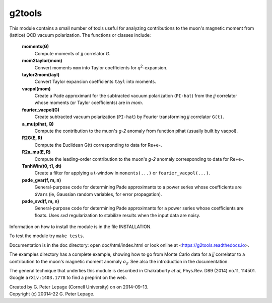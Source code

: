 g2tools
-------

This module contains a small number of tools useful for analyzing
contributions to the muon's magnetic moment from (lattice) QCD vacuum
polarization. The functions or classes include:

    **moments(G)**
        Compute moments of *jj* correlator *G*.

    **mom2taylor(mom)**
        Convert moments ``mom`` into Taylor coefficients for *q*\ :sup:`2`-expansion.

    **taylor2mom(tayl)**
        Convert Taylor expansion coefficients ``tayl`` into moments.

    **vacpol(mom)**
        Create a Pade approximant for the subtracted
        vacuum polarization (``PI-hat``) from the *jj* correlator
        whose moments (or Taylor coefficients) are in *mom*.

    **fourier_vacpol(G)**
        Create subtracted vacuum polarization (``PI-hat``) by
        Fourier transforming *jj* correlator ``G(t)``.

    **a_mu(pihat, Q)**
        Compute the contribution to the muon's *g-2*
        anomaly from function pihat (usually built by vacpol).

    **R2G(E, R)**
        Compute the Euclidean G(t) corresponding to data 
        for Re+e-.

    **R2a_mu(E, R)**
        Compute the leading-order contribution to the 
        muon's *g-2* anomaly corresponding to data 
        for Re+e-.

    **TanhWin(t0, t1, dt)**
        Create a filter for applying a t-window in 
        ``monents(...)`` or ``fourier_vacpol(...)``.

    **pade_gvar(f, m, n)**
        General-purpose code for determining Pade approximants
        to a power series whose coefficients are ``GVar``\s (ie,
        Gaussian random variables, for error propagation).

    **pade_svd(f, m, n)**
        General-purpose code for determining Pade approximants
        for a power series whose coefficients are floats.
        Uses *svd* regularization to stabilize results when
        the input data are noisy.

Information on how to install the module is in the file INSTALLATION.

To test the module try ``make tests``.

Documentation is in the doc directory: open doc/html/index.html
or look online at <https://g2tools.readthedocs.io>.

The examples directory has a complete example, showing how to go from Monte
Carlo data for a *jj* correlator to a contribution to the muon's magnetic
moment anomaly *a*\ :sub:`µ`. See also the introduction in the documentation.

The general technique that underlies this module is described in
Chakraborty *et al*, Phys.Rev. D89 (2014) no.11, 114501. Google
``arXiv:1403.1778`` to find a preprint on the web.

| Created by G. Peter Lepage (Cornell University) on on 2014-09-13.
| Copyright (c) 20014-22 G. Peter Lepage.

.. image:: https://zenodo.org/badge/66222496.svg
   :target: https://zenodo.org/badge/latestdoi/66222496

